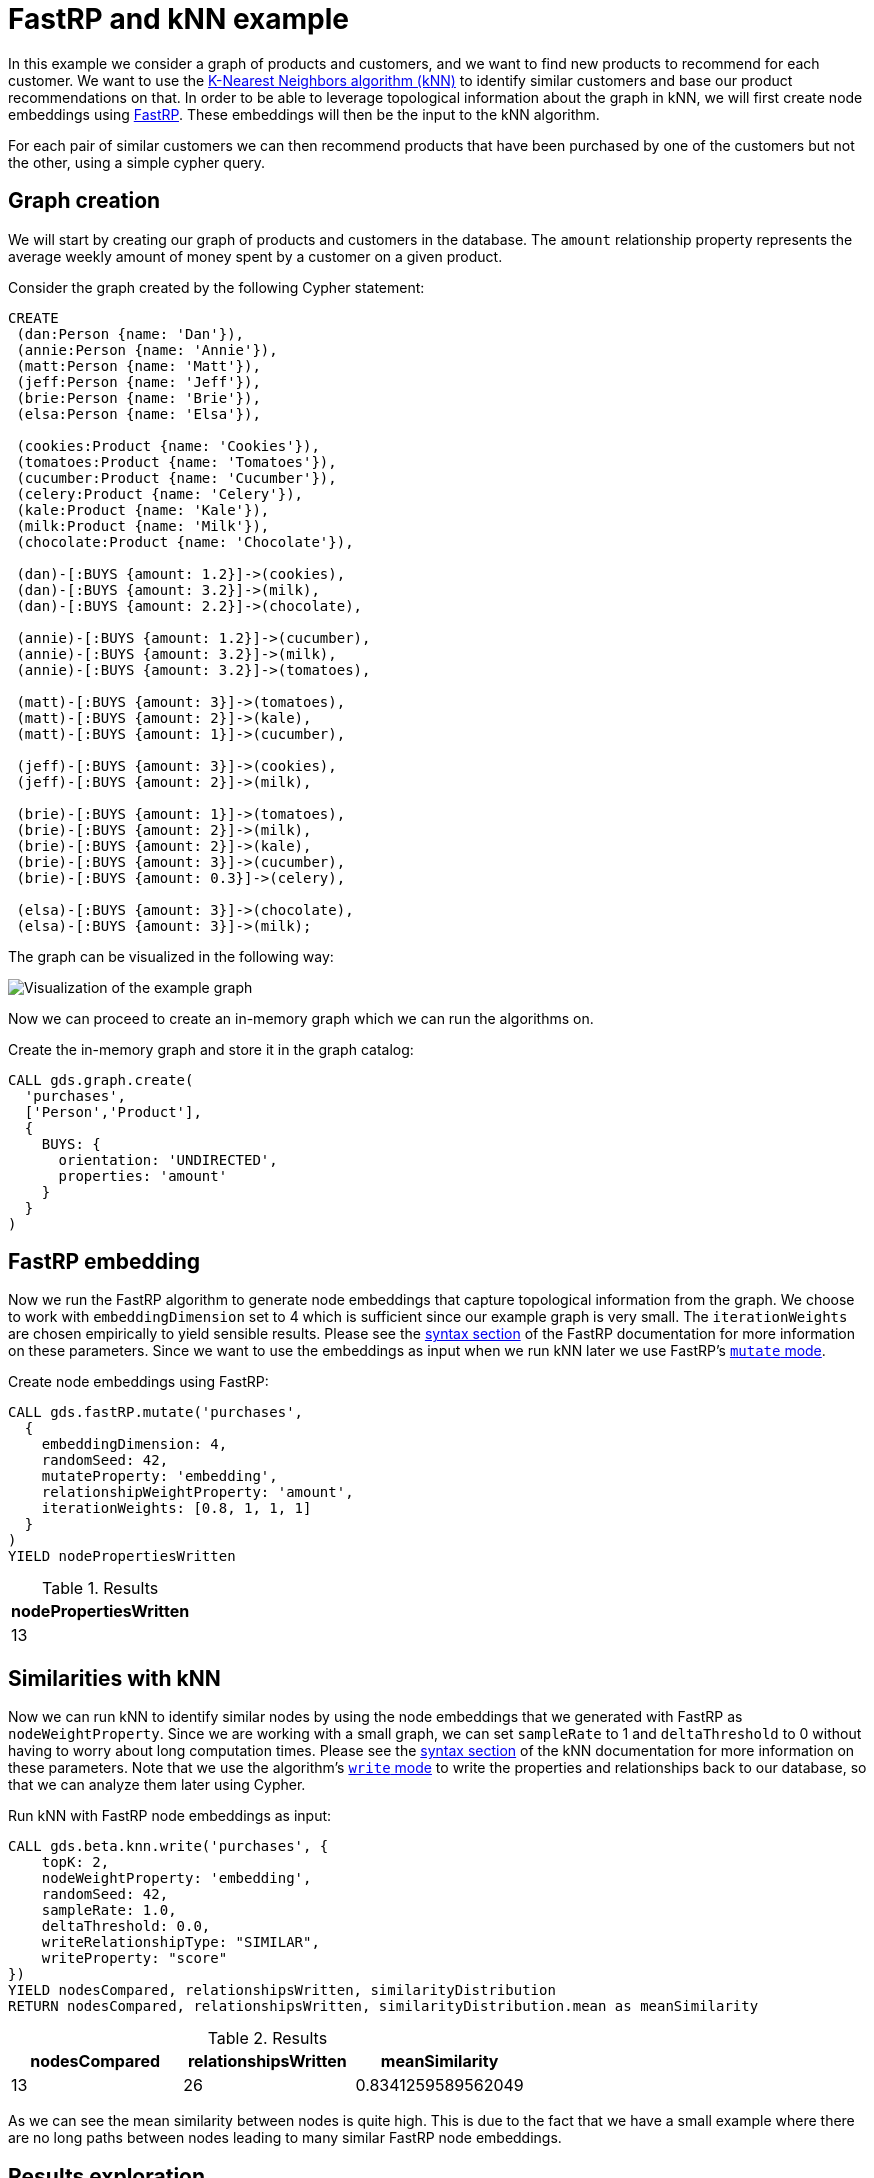 [[fastrp-knn-example]]
= FastRP and kNN example

In this example we consider a graph of products and customers, and we want to find new products to recommend for each customer.
We want to use the <<algorithms-knn, K-Nearest Neighbors algorithm (kNN)>> to identify similar customers and base our product recommendations on that.
In order to be able to leverage topological information about the graph in kNN, we will first create node embeddings using <<algorithms-embeddings-fastrp, FastRP>>.
These embeddings will then be the input to the kNN algorithm.

For each pair of similar customers we can then recommend products that have been purchased by one of the customers but not the other, using a simple cypher query.


== Graph creation

We will start by creating our graph of products and customers in the database.
The `amount` relationship property represents the average weekly amount of money spent by a customer on a given product.

.Consider the graph created by the following Cypher statement:
[source, cypher, role=noplay setup-query]
----
CREATE
 (dan:Person {name: 'Dan'}),
 (annie:Person {name: 'Annie'}),
 (matt:Person {name: 'Matt'}),
 (jeff:Person {name: 'Jeff'}),
 (brie:Person {name: 'Brie'}),
 (elsa:Person {name: 'Elsa'}),

 (cookies:Product {name: 'Cookies'}),
 (tomatoes:Product {name: 'Tomatoes'}),
 (cucumber:Product {name: 'Cucumber'}),
 (celery:Product {name: 'Celery'}),
 (kale:Product {name: 'Kale'}),
 (milk:Product {name: 'Milk'}),
 (chocolate:Product {name: 'Chocolate'}),

 (dan)-[:BUYS {amount: 1.2}]->(cookies),
 (dan)-[:BUYS {amount: 3.2}]->(milk),
 (dan)-[:BUYS {amount: 2.2}]->(chocolate),

 (annie)-[:BUYS {amount: 1.2}]->(cucumber),
 (annie)-[:BUYS {amount: 3.2}]->(milk),
 (annie)-[:BUYS {amount: 3.2}]->(tomatoes),

 (matt)-[:BUYS {amount: 3}]->(tomatoes),
 (matt)-[:BUYS {amount: 2}]->(kale),
 (matt)-[:BUYS {amount: 1}]->(cucumber),

 (jeff)-[:BUYS {amount: 3}]->(cookies),
 (jeff)-[:BUYS {amount: 2}]->(milk),

 (brie)-[:BUYS {amount: 1}]->(tomatoes),
 (brie)-[:BUYS {amount: 2}]->(milk),
 (brie)-[:BUYS {amount: 2}]->(kale),
 (brie)-[:BUYS {amount: 3}]->(cucumber),
 (brie)-[:BUYS {amount: 0.3}]->(celery),

 (elsa)-[:BUYS {amount: 3}]->(chocolate),
 (elsa)-[:BUYS {amount: 3}]->(milk);
----

The graph can be visualized in the following way:

image::example-graphs/knn-fastrp.png[Visualization of the example graph,align="center"]

Now we can proceed to create an in-memory graph which we can run the algorithms on.

.Create the in-memory graph and store it in the graph catalog:
[source, cypher, role=graph-create-query no-play]
----
CALL gds.graph.create(
  'purchases',
  ['Person','Product'],
  {
    BUYS: {
      orientation: 'UNDIRECTED',
      properties: 'amount'
    }
  }
)
----


== FastRP embedding

Now we run the FastRP algorithm to generate node embeddings that capture topological information from the graph.
We choose to work with `embeddingDimension` set to 4 which is sufficient since our example graph is very small.
The `iterationWeights` are chosen empirically to yield sensible results.
Please see the <<algorithms-embeddings-fastrp-syntax, syntax section>> of the FastRP documentation for more information on these parameters.
Since we want to use the embeddings as input when we run kNN later we use FastRP's <<running-algos-mutate, `mutate` mode>>.

[role=query-example, group=fastrp-knn]
--
.Create node embeddings using FastRP:
[source, cypher, role=noplay]
----
CALL gds.fastRP.mutate('purchases',
  {
    embeddingDimension: 4,
    randomSeed: 42,
    mutateProperty: 'embedding',
    relationshipWeightProperty: 'amount',
    iterationWeights: [0.8, 1, 1, 1]
  }
)
YIELD nodePropertiesWritten
----

.Results
[opts="header", cols="1"]
|===
| nodePropertiesWritten
| 13
|===
--


== Similarities with kNN

Now we can run kNN to identify similar nodes by using the node embeddings that we generated with FastRP as `nodeWeightProperty`.
Since we are working with a small graph, we can set `sampleRate` to 1 and `deltaThreshold` to 0 without having to worry about long computation times.
Please see the <<algorithms-knn-syntax, syntax section>> of the kNN documentation for more information on these parameters.
Note that we use the algorithm's <<running-algos-write, `write` mode>> to write the properties and relationships back to our database, so that we can analyze them later using Cypher.

[role=query-example, group=fastrp-knn]
--
.Run kNN with FastRP node embeddings as input:
[source, cypher, role=noplay]
----
CALL gds.beta.knn.write('purchases', {
    topK: 2,
    nodeWeightProperty: 'embedding',
    randomSeed: 42,
    sampleRate: 1.0,
    deltaThreshold: 0.0,
    writeRelationshipType: "SIMILAR",
    writeProperty: "score"
})
YIELD nodesCompared, relationshipsWritten, similarityDistribution
RETURN nodesCompared, relationshipsWritten, similarityDistribution.mean as meanSimilarity
----

.Results
[opts="header", cols="1,1,1"]
|===
| nodesCompared | relationshipsWritten | meanSimilarity
| 13            | 26                   | 0.8341259589562049
|===
--

As we can see the mean similarity between nodes is quite high.
This is due to the fact that we have a small example where there are no long paths between nodes leading to many similar FastRP node embeddings.


== Results exploration

Let us now inspect the results of our kNN call by using Cypher.
We can use the `SIMILARITY` relationship type to filter out the relationships we are interested in.
And since we just care about similarities between people for our product recommendation engine, we make sure to only match nodes with the `Person` label.

[role=query-example, group=fastrp-knn]
--
.List pairs of people that are similar:
[source, cypher, role=noplay , group=fastrp-knn]
----
MATCH (n:Person)-[r:SIMILAR]->(m:Person)
RETURN n.name as person1, m.name as person2, r.score as similarity
ORDER BY similarity DESCENDING, person1, person2
----

.Results
[opts="header", cols="1,1,1"]
|===
| person1 | person2 | similarity
| "Annie" | "Matt"  | 0.9661740064620972
| "Matt"  | "Annie" | 0.9661740064620972
| "Dan"   | "Elsa"  | 0.9606010317802429
| "Elsa"  | "Dan"   | 0.9606010317802429
| "Jeff"  | "Annie" | 0.6309423446655273
|===
--

Our kNN results indicate among other things that the `Person` nodes named "Annie" and "Matt" are very similar.
Looking at the `BUYS` relationships for these two nodes we can see that such a conclusion makes sense.
They both buy three products, two of which are the same (`Product` nodes named "Cucumber" and "Tomatoes") for both people and with similar amounts.
We therefore have high confidence in our approach.


== Making recommendations

Using the information we derived that the `Person` nodes named "Annie" and "Matt" are similar, we can make product recommendations for each of them.
Since they are similar, we can assume that products purchased by only one of the people may be of interest to buy also for the other person not already buying the product.
By this principle we can derive product recommendations for the `Person` named "Matt" using a simple Cypher query.

[role=query-example, group=fastrp-knn]
--
.Product recommendations for `Person` node with name "Matt":
[source, cypher, role=noplay , group=fastrp-knn]
----
MATCH (:Person {name: "Annie"})-->(p1:Product)
WITH collect(p1) as products
MATCH (:Person {name: "Matt"})-->(p2:Product)
WHERE not p2 in products
RETURN p2.name as recommendation
----

.Results
[opts="header", cols="1"]
|===
| recommendation
| "Kale"
|===
--

Indeed, "Kale" is the one product that the `Person` named "Annie" buys that is also not purchased by the `Person` named "Matt".


== Conclusion

Using two GDS algorithms and some basic Cypher we were easily able to derive some sensible product recommendations for a customer in our small example.

To make sure to get similarities to other customers for every customer in our graph with kNN, we could play around with increasing the `topK` parameter.
